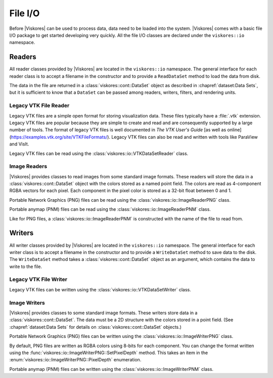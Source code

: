 ==============================
File I/O
==============================

.. index::
   single: I/O
   single: file I/O

Before |Viskores| can be used to process data, data need to be loaded into the
system.
|Viskores| comes with a basic file I/O package to get started developing very
quickly.
All the file I/O classes are declared under the ``viskores::io`` namespace.

.. didyouknow::
   Files are just one of many ways to get data in and out of |Viskores|.
   In later chapters we explore ways to define |Viskores| data structures of
   increasing power and complexity.
   In particular, :secref:`dataset:Building Data Sets` describes how to build |Viskores| data set objects and Section \ref{sec:ArrayHandle:Adapting} documents how to adapt data structures defined in other libraries to be used directly in |Viskores|.

.. todo:: Add custom ArrayHandle section reference above.

------------------------------
Readers
------------------------------

.. index::
   single: file I/O; read
   single: read file

All reader classes provided by |Viskores| are located in the ``viskores::io``
namespace.
The general interface for each reader class is to accept a filename in the constructor and to provide a ``ReadDataSet`` method to load the data from disk.

The data in the file are returned in a :class:`viskores::cont::DataSet` object
as described in :chapref:`dataset:Data Sets`, but it is sufficient to know that a ``DataSet`` can be passed among readers, writers, filters, and rendering units.

Legacy VTK File Reader
==============================

Legacy VTK files are a simple open format for storing visualization data.
These files typically have a :file:`.vtk` extension.
Legacy VTK files are popular because they are simple to create and read and
are consequently supported by a large number of tools.
The format of legacy VTK files is well documented in *The VTK User's
Guide* [as well as online](https://examples.vtk.org/site/VTKFileFormats/).
Legacy VTK files can also be read and written with tools like ParaView and VisIt.

Legacy VTK files can be read using the :class:`viskores::io::VTKDataSetReader` class.

.. doxygenclass:: viskores::io::VTKDataSetReader
   :members:

.. load-example:: VTKDataSetReader
   :file: GuideExampleIO.cxx
   :caption: Reading a legacy VTK file.

Image Readers
==============================

|Viskores| provides classes to read images from some standard image formats.
These readers will store the data in a :class:`viskores::cont::DataSet` object with the colors stored as a named point field.
The colors are read as 4-component RGBA vectors for each pixel.
Each component in the pixel color is stored as a 32-bit float between 0 and 1.

Portable Network Graphics (PNG) files can be read using the :class:`viskores::io::ImageReaderPNG` class.

.. doxygenclass:: viskores::io::ImageReaderPNG
   :members:

.. load-example:: ImageReaderPNG
   :file: GuideExampleIO.cxx
   :caption: Reading an image from a PNG file.

Portable anymap (PNM) files can be read using the :class:`viskores::io::ImageReaderPNM` class.

.. doxygenclass:: viskores::io::ImageReaderPNM
   :members:

Like for PNG files, a :class:`viskores::io::ImageReaderPNM` is constructed with the name of the file to read from.

.. load-example:: ImageReaderPNM
   :file: GuideExampleIO.cxx
   :caption: Reading an image from a PNM file.


------------------------------
Writers
------------------------------

.. index::
   single: file I/O; write
   single: write file

All writer classes provided by |Viskores| are located in the ``viskores::io`` namespace.
The general interface for each writer class is to accept a filename in the constructor and to provide a ``WriteDataSet`` method to save data to the disk.
The ``WriteDataSet`` method takes a :class:`viskores::cont::DataSet` object as an argument, which contains the data to write to the file.

Legacy VTK File Writer
==============================

Legacy VTK files can be written using the :class:`viskores::io::VTKDataSetWriter` class.

.. doxygenclass:: viskores::io::VTKDataSetWriter
   :members:

.. doxygenenum:: viskores::io::FileType

.. load-example:: VTKDataSetWriter
   :file: GuideExampleIO.cxx
   :caption: Writing a legacy VTK file.

Image Writers
==============================

|Viskores| provides classes to some standard image formats.
These writers store data in a :class:`viskores::cont::DataSet`.
The data must be a 2D structure with the colors stored in a point field.
(See :chapref:`dataset:Data Sets` for details on :class:`viskores::cont::DataSet` objects.)

Portable Network Graphics (PNG) files can be written using the :class:`viskores::io::ImageWriterPNG` class.

.. doxygenclass:: viskores::io::ImageWriterPNG
   :members:

By default, PNG files are written as RGBA colors using 8-bits for each component.
You can change the format written using the :func:`viskores::io::ImageWriterPNG::SetPixelDepth` method.
This takes an item in the :enum:`viskores::io::ImageWriterPNG::PixelDepth` enumeration.

.. doxygenenum:: viskores::io::ImageWriterBase::PixelDepth

.. load-example:: ImageWriterPNG
   :file: GuideExampleIO.cxx
   :caption: Writing an image to a PNG file.

Portable anymap (PNM) files can be written using the :class:`viskores::io::ImageWriterPNM` class.

.. doxygenclass:: viskores::io::ImageWriterPNM
   :members:

.. load-example:: ImageWriterPNM
   :file: GuideExampleIO.cxx
   :caption: Writing an image to a PNM file.
